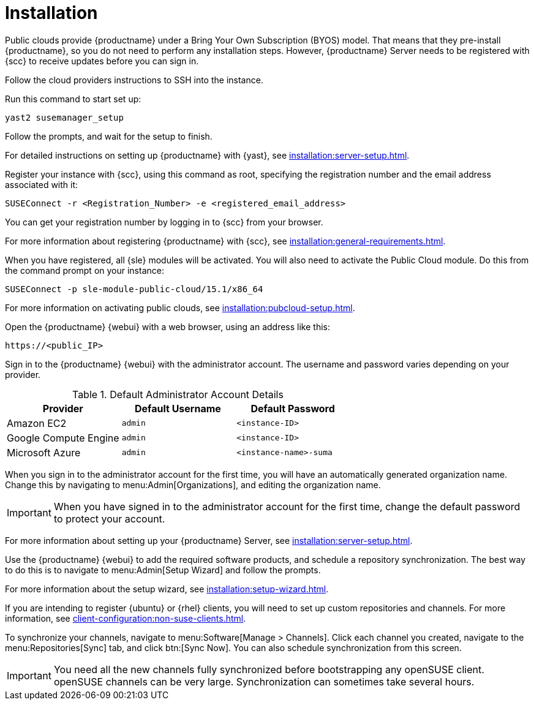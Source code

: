 [[quickstart-publiccloud-install]]
= Installation

Public clouds provide {productname} under a Bring Your Own Subscription (BYOS) model.
That means that they pre-install {productname}, so you do not need to perform any installation steps.
However, {productname} Server needs to be registered with {scc} to receive updates before you can sign in.


Follow the cloud providers instructions to SSH into the instance.

Run this command to start set up:

----
yast2 susemanager_setup
----

Follow the prompts, and wait for the setup to finish.

For detailed instructions on setting up {productname} with {yast}, see xref:installation:server-setup.adoc[].

Register your instance with {scc}, using this command as root, specifying the registration number and the email address associated with it:

----
SUSEConnect -r <Registration_Number> -e <registered_email_address>
----

You can get your registration number by logging in to {scc} from your browser.

For more information about registering {productname} with {scc}, see xref:installation:general-requirements.adoc[].

When you have registered, all {sle} modules will be activated.
You will also need to activate the Public Cloud module.
Do this from the command prompt on your instance:

----
SUSEConnect -p sle-module-public-cloud/15.1/x86_64
----

For more information on activating public clouds, see xref:installation:pubcloud-setup.adoc[].


Open the {productname} {webui} with a web browser, using an address like this:

----
https://<public_IP>
----

Sign in to the {productname} {webui} with the administrator account.
The username and password varies depending on your provider.

.Default Administrator Account Details
[cols="1,1,1", options="header"]
|===
| Provider              | Default Username  | Default Password
| Amazon EC2            | ``admin``         | ``<instance-ID>``
| Google Compute Engine | ``admin``         | ``<instance-ID>``
| Microsoft Azure       | ``admin``         |``<instance-name>-suma``
|===


When you sign in to the administrator account for the first time, you will have an automatically generated organization name.
Change this by navigating to menu:Admin[Organizations], and editing the organization name.


[IMPORTANT]
====
When you have signed in to the administrator account for the first time, change the default password to protect your account.
====

For more information about setting up your {productname} Server, see xref:installation:server-setup.adoc[].


Use the {productname} {webui} to add the required software products, and schedule a repository synchronization.
The best way to do this is to navigate to menu:Admin[Setup Wizard] and follow the prompts.

For more information about the setup wizard, see xref:installation:setup-wizard.adoc[].


If you are intending to register {ubuntu} or {rhel} clients, you will need to set up custom repositories and channels.
For more information, see xref:client-configuration:non-suse-clients.adoc[].


To synchronize your channels, navigate to menu:Software[Manage > Channels].
Click each channel you created, navigate to the menu:Repositories[Sync] tab, and click btn:[Sync Now].
You can also schedule synchronization from this screen.


[IMPORTANT]
====
You need all the new channels fully synchronized before bootstrapping any openSUSE client.
openSUSE channels can be very large.
Synchronization can sometimes take several hours.
====
